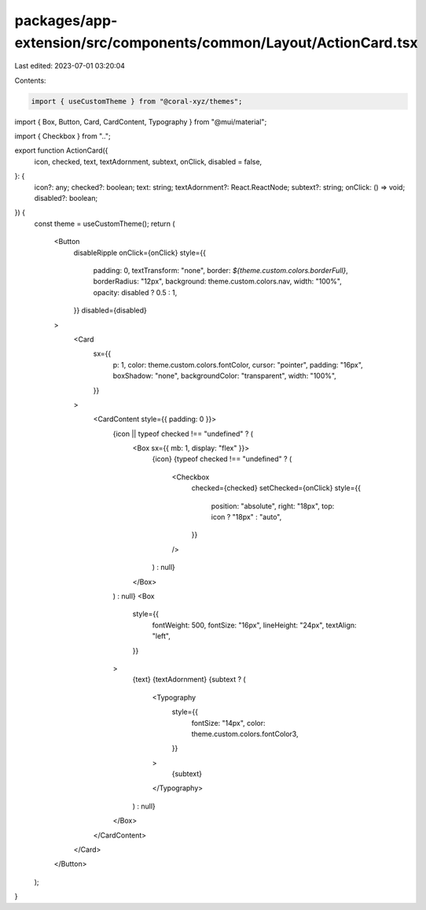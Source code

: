 packages/app-extension/src/components/common/Layout/ActionCard.tsx
==================================================================

Last edited: 2023-07-01 03:20:04

Contents:

.. code-block:: tsx

    import { useCustomTheme } from "@coral-xyz/themes";
import { Box, Button, Card, CardContent, Typography } from "@mui/material";

import { Checkbox } from "..";

export function ActionCard({
  icon,
  checked,
  text,
  textAdornment,
  subtext,
  onClick,
  disabled = false,
}: {
  icon?: any;
  checked?: boolean;
  text: string;
  textAdornment?: React.ReactNode;
  subtext?: string;
  onClick: () => void;
  disabled?: boolean;
}) {
  const theme = useCustomTheme();
  return (
    <Button
      disableRipple
      onClick={onClick}
      style={{
        padding: 0,
        textTransform: "none",
        border: `${theme.custom.colors.borderFull}`,
        borderRadius: "12px",
        background: theme.custom.colors.nav,
        width: "100%",
        opacity: disabled ? 0.5 : 1,
      }}
      disabled={disabled}
    >
      <Card
        sx={{
          p: 1,
          color: theme.custom.colors.fontColor,
          cursor: "pointer",
          padding: "16px",
          boxShadow: "none",
          backgroundColor: "transparent",
          width: "100%",
        }}
      >
        <CardContent style={{ padding: 0 }}>
          {icon || typeof checked !== "undefined" ? (
            <Box sx={{ mb: 1, display: "flex" }}>
              {icon}
              {typeof checked !== "undefined" ? (
                <Checkbox
                  checked={checked}
                  setChecked={onClick}
                  style={{
                    position: "absolute",
                    right: "18px",
                    top: icon ? "18px" : "auto",
                  }}
                />
              ) : null}
            </Box>
          ) : null}
          <Box
            style={{
              fontWeight: 500,
              fontSize: "16px",
              lineHeight: "24px",
              textAlign: "left",
            }}
          >
            {text}
            {textAdornment}
            {subtext ? (
              <Typography
                style={{
                  fontSize: "14px",
                  color: theme.custom.colors.fontColor3,
                }}
              >
                {subtext}
              </Typography>
            ) : null}
          </Box>
        </CardContent>
      </Card>
    </Button>
  );
}



